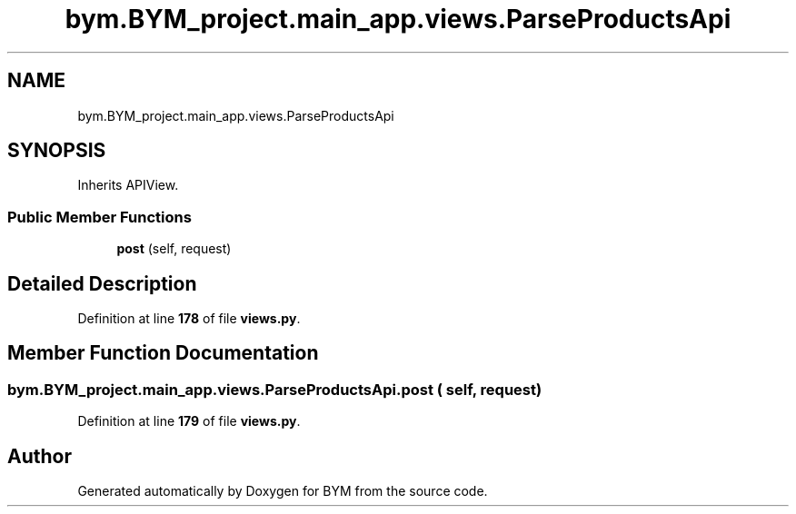 .TH "bym.BYM_project.main_app.views.ParseProductsApi" 3 "BYM" \" -*- nroff -*-
.ad l
.nh
.SH NAME
bym.BYM_project.main_app.views.ParseProductsApi
.SH SYNOPSIS
.br
.PP
.PP
Inherits APIView\&.
.SS "Public Member Functions"

.in +1c
.ti -1c
.RI "\fBpost\fP (self, request)"
.br
.in -1c
.SH "Detailed Description"
.PP 
Definition at line \fB178\fP of file \fBviews\&.py\fP\&.
.SH "Member Function Documentation"
.PP 
.SS "bym\&.BYM_project\&.main_app\&.views\&.ParseProductsApi\&.post ( self,  request)"

.PP
Definition at line \fB179\fP of file \fBviews\&.py\fP\&.

.SH "Author"
.PP 
Generated automatically by Doxygen for BYM from the source code\&.
